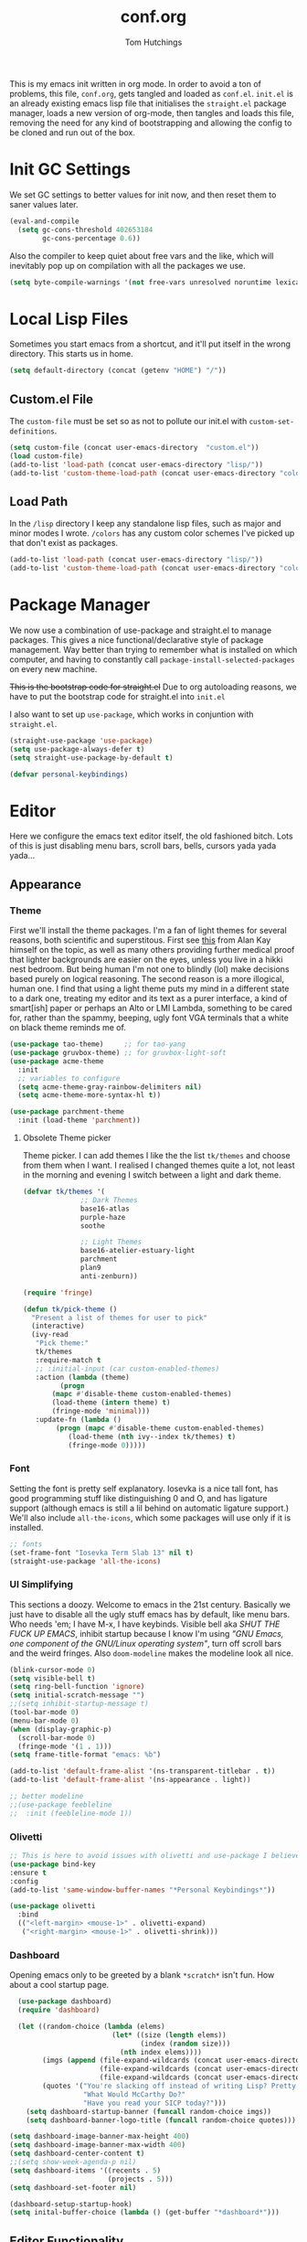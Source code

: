 #+TITLE: conf.org
#+AUTHOR: Tom Hutchings
#+BABEL: :cache yes
#+PROPERTY: header-args :tangle yes

This is my emacs init written in org mode. In order to avoid a ton of problems, this file, =conf.org=, gets tangled and loaded as =conf.el=. =init.el= is an already existing emacs lisp file that initialises the =straight.el= package manager, loads a new version of org-mode, then tangles and loads this file, removing the need for any kind of bootstrapping and allowing the config to be cloned and run out of the box.

* Init GC Settings
We set GC settings to better values for init now, and then reset them to saner values later.

#+BEGIN_SRC emacs-lisp :tangle no
  (eval-and-compile
    (setq gc-cons-threshold 402653184
          gc-cons-percentage 0.6))
#+END_SRC

Also the compiler to keep quiet about free vars and the like, which will inevitably pop up on compilation with all the packages we use.

#+BEGIN_SRC emacs-lisp
  (setq byte-compile-warnings '(not free-vars unresolved noruntime lexical make-local))
#+END_SRC

* Local Lisp Files
Sometimes you start emacs from a shortcut, and it'll put itself in the wrong directory. This starts us in home.

#+BEGIN_SRC emacs-lisp
  (setq default-directory (concat (getenv "HOME") "/"))
#+END_SRC

** Custom.el File
The =custom-file= must be set so as not to pollute our init.el with =custom-set-definitions=.

#+BEGIN_SRC emacs-lisp
  (setq custom-file (concat user-emacs-directory  "custom.el"))
  (load custom-file)
  (add-to-list 'load-path (concat user-emacs-directory "lisp/"))
  (add-to-list 'custom-theme-load-path (concat user-emacs-directory "colors/"))
#+END_SRC

** Load Path
In the =/lisp= directory I keep any standalone lisp files, such as major and minor modes I wrote.
=/colors= has any custom color schemes I've picked up that don't exist as packages.

#+BEGIN_SRC emacs-lisp
  (add-to-list 'load-path (concat user-emacs-directory "lisp/"))
  (add-to-list 'custom-theme-load-path (concat user-emacs-directory "colors/"))
#+END_SRC

* Package Manager
   We now use a combination of use-package and straight.el to manage packages. This gives a nice functional/declarative style of package management. Way better than trying to remember what is installed on which computer, and having to constantly call =package-install-selected-packages= on every new machine.

   +This is the bootstrap code for straight.el+ Due to org autoloading reasons, we have to put the bootstrap code for straight.el into =init.el=

    I also want to set up =use-package=, which works in conjuntion with =straight.el=.

#+BEGIN_SRC emacs-lisp
  (straight-use-package 'use-package)
  (setq use-package-always-defer t)
  (setq straight-use-package-by-default t)

  (defvar personal-keybindings)
#+END_SRC

* Editor
  Here we configure the emacs text editor itself, the old fashioned bitch. Lots of this is just disabling menu bars, scroll bars, bells, cursors yada yada yada...
** Appearance
*** Theme
First we'll install the theme packages. I'm a fan of light themes for several reasons, both scientific and superstitous. First see [[https://www.quora.com/Is-dark-mode-light-text-on-a-dark-background-really-better-for-the-eyes/answer/Alan-Kay-11][this]] from Alan Kay himself on the topic, as well as many others providing further medical proof that lighter backgrounds are easier on the eyes, unless you live in a hikki nest bedroom. But being human I'm not one to blindly (lol) make decisions based purely on logical reasoning.
The second reason is a more illogical, human one. I find that using a light theme puts my mind in a different state to a dark one, treating my editor and its text as a purer interface, a kind of smart[ish] paper or perhaps an Alto or LMI Lambda, something to be cared for, rather than the spammy, beeping, ugly font VGA terminals that a white on black theme reminds me of.

#+BEGIN_SRC emacs-lisp
  (use-package tao-theme)     ;; for tao-yang
  (use-package gruvbox-theme) ;; for gruvbox-light-soft
  (use-package acme-theme
    :init
    ;; variables to configure
    (setq acme-theme-gray-rainbow-delimiters nil)
    (setq acme-theme-more-syntax-hl t))

  (use-package parchment-theme
    :init (load-theme 'parchment))
#+END_SRC

**** Obsolete Theme picker
Theme picker. I can add themes I like the the list =tk/themes= and choose from them when I want. I realised I changed themes quite a lot, not least in the morning and evening I switch between a light and dark theme.
    
#+BEGIN_SRC emacs-lisp :tangle no
  (defvar tk/themes '(
			    ;; Dark Themes
			    base16-atlas
			    purple-haze
			    soothe

			    ;; Light Themes
			    base16-atelier-estuary-light
			    parchment
			    plan9
			    anti-zenburn))

  (require 'fringe)
  
  (defun tk/pick-theme ()
    "Present a list of themes for user to pick"
    (interactive)
    (ivy-read
     "Pick theme:"
     tk/themes 
     :require-match t
     ;; :initial-input (car custom-enabled-themes)
     :action (lambda (theme)
	       (progn
		 (mapc #'disable-theme custom-enabled-themes)
		 (load-theme (intern theme) t)
		 (fringe-mode 'minimal)))
     :update-fn (lambda ()
		  (progn (mapc #'disable-theme custom-enabled-themes)
			 (load-theme (nth ivy--index tk/themes) t)
			 (fringe-mode 0)))))
#+END_SRC

*** Font
Setting the font is pretty self explanatory. Iosevka is a nice tall font, has good programming stuff like distinguishing 0 and O, and has ligature support (although emacs is still a lil behind on automatic ligature support.) We'll also include =all-the-icons=, which some packages will use only if it is installed.

#+BEGIN_SRC emacs-lisp
  ;; fonts
  (set-frame-font "Iosevka Term Slab 13" nil t)
  (straight-use-package 'all-the-icons)
#+END_SRC

*** UI Simplifying
This sections a doozy. Welcome to emacs in the 21st century. Basically we just have to disable all the ugly stuff emacs has by default, like menu bars. Who needs 'em; I have M-x, I have keybinds. Visible bell aka /SHUT THE FUCK UP EMACS/, inhibit startup because I know I'm using /"GNU Emacs, one component of the GNU/Linux operating system"/, turn off scroll bars and the weird fringes. Also =doom-modeline= makes the modeline look all nice.

#+BEGIN_SRC emacs-lisp
  (blink-cursor-mode 0)
  (setq visible-bell t)
  (setq ring-bell-function 'ignore)
  (setq initial-scratch-message "")
  ;;(setq inhibit-startup-message t)
  (tool-bar-mode 0)
  (menu-bar-mode 0)
  (when (display-graphic-p)
    (scroll-bar-mode 0)
    (fringe-mode '(1 . 1)))
  (setq frame-title-format "emacs: %b")

  (add-to-list 'default-frame-alist '(ns-transparent-titlebar . t))
  (add-to-list 'default-frame-alist '(ns-appearance . light))

  ;; better modeline
  ;;(use-package feebleline
  ;;  :init (feebleline-mode 1))
#+END_SRC

*** Olivetti
#+BEGIN_SRC emacs-lisp
  ;; This is here to avoid issues with olivetti and use-package I believe. TODO test
  (use-package bind-key
  :ensure t
  :config
  (add-to-list 'same-window-buffer-names "*Personal Keybindings*"))

  (use-package olivetti
    :bind
    (("<left-margin> <mouse-1>" . olivetti-expand)
     ("<right-margin> <mouse-1>" . olivetti-shrink)))
#+END_SRC

*** Dashboard
Opening emacs only to be greeted by a blank =*scratch*= isn't fun. How about a cool startup page.

#+BEGIN_SRC emacs-lisp
    (use-package dashboard)
    (require 'dashboard)

    (let ((random-choice (lambda (elems)
                           (let* ((size (length elems))
                                  (index (random size)))
                             (nth index elems))))
          (imgs (append (file-expand-wildcards (concat user-emacs-directory "dashboard-images/*.png"))
                        (file-expand-wildcards (concat user-emacs-directory "dashboard-images/*.jpg"))
                        (file-expand-wildcards (concat user-emacs-directory "dashboard-images/*.svg"))))
          (quotes '("You're slacking off instead of writing Lisp? Pretty cringe bro."
                    "What Would McCarthy Do?"
                    "Have you read your SICP today?")))
      (setq dashboard-startup-banner (funcall random-choice imgs))
      (setq dashboard-banner-logo-title (funcall random-choice quotes)))

  (setq dashboard-image-banner-max-height 400)
  (setq dashboard-image-banner-max-width 400)
  (setq dashboard-center-content t)
  ;;(setq show-week-agenda-p nil)
  (setq dashboard-items '((recents . 5)
                          (projects . 5)))
  (setq dashboard-set-footer nil)

  (dashboard-setup-startup-hook)
  (setq inital-buffer-choice (lambda () (get-buffer "*dashboard*")))
#+END_SRC

** Editor Functionality
*** Flyspell
#+BEGIN_SRC emacs-lisp
    ;; flyspell
    (setq ispell-program-name "/opt/local/bin/ispell")

#+END_SRC

*** Smooth Scrolling
#+BEGIN_SRC emacs-lisp
  ;; smooth scroll
  (use-package smooth-scrolling
    :config
    (smooth-scrolling-mode 1))
#+END_SRC

*** Undo Tree
#+BEGIN_SRC emacs-lisp
  (use-package undo-tree
    :config
    (global-undo-tree-mode))
#+END_SRC

*** Minions
#+BEGIN_SRC emacs-lisp
    (use-package minions
      :defer 5
      :config
      (setq minions-mode-line-lighter "≡")
      (minions-mode 1))
#+END_SRC

*** Tramp
#+BEGIN_SRC emacs-lisp :tangle no
      (use-package tramp
        :defer 5
        :config)
#+END_SRC

This lets us connect to locally running docker containers. See [[https://willschenk.com/articles/2020/tramp_tricks/][here]].

#+BEGIN_SRC emacs-lisp :tangle no
  ;; Open files in Docker containers like so: /docker:drunk_bardeen:/etc/passwd
(add-to-list 'tramp-methods
   (cons
    "docker"
    '((tramp-login-program "docker")
      (tramp-login-args (("exec" "-it") ("%h") ("/bin/bash")))
      (tramp-remote-shell "/bin/sh")
      (tramp-remote-shell-args ("-i") ("-c")))))

  (defadvice tramp-completion-handle-file-name-all-completions
    (around dotemacs-completion-docker activate)
    "(tramp-completion-handle-file-name-all-completions \"\" \"/docker:\" returns
      a list of active Docker container names, followed by colons."
    (if (equal (ad-get-arg 1) "/docker:")
        (let* ((dockernames-raw (shell-command-to-string "docker ps | awk '$NF != \"NAMES\" { print $NF \":\" }'"))
               (dockernames (cl-remove-if-not
                             #'(lambda (dockerline) (string-match ":$" dockerline))
                             (split-string dockernames-raw "\n"))))
          (setq ad-return-value dockernames))
      ad-do-it))
#+END_SRC

*** Key bindings
Most of my more specific key bindings are stored in =modal-soul.el=, a set of hydras which simulate a kind of modal-editing system ala vim. Other stuff here is just avy.

#+BEGIN_SRC emacs-lisp
  (use-package hydra
    :ensure t)
  (straight-use-package 'avy)
  (straight-use-package 'buffer-move)
  (load "~/.emacs.d/lisp/modal-soul")

  (straight-use-package 'which-key)
  (which-key-mode)
#+END_SRC

Expand region is great.

#+BEGIN_SRC emacs-lisp
(use-package expand-region
  :bind (("C-." . er/expand-region)))
#+END_SRC

*** mituhara emacs-app keybinds

#+BEGIN_SRC emacs-lisp
  (setq mac-option-modifier 'meta)
  (setq mac-command-modifier 'super)
#+END_SRC

*** Command Completion and Search
**** Ivy/Counsel/Swiper
#+BEGIN_SRC emacs-lisp
  ;; ivy/counsel/swiper
  (use-package counsel
    :defer 2
    :bind (("\C-s" . swiper))
    :config
    (setq swiper-use-visual-line-p #'ignore)
    (counsel-mode))

  (straight-use-package 'smex)
#+END_SRC


*** Inhibit Backups
#+BEGIN_SRC emacs-lisp
  ;; stop backups
  (setq backup-inhibited t
        make-backup-files nil
        auto-save-default nil)

#+END_SRC

*** Ivy Posframe
Show Ivy and related completion things in a posframe, instead of just the minibuffer.

#+BEGIN_SRC emacs-lisp
  (use-package ivy-posframe
    :after counsel
    :config
    (setq ivy-posframe-display-functions-alist
          '((swiper          . ivy-posframe-display-at-point)
            (complete-symbol . ivy-posframe-display-at-point)
            (counsel-M-x     . ivy-posframe-display-at-frame-center)
            (t               . ivy-posframe-display))))
#+END_SRC

** Programs
*** waifu-mode
    Ain't this a gem. It's a kind of image viewer, it picks random images from a given folder and shows them onscreen.
#+BEGIN_SRC emacs-lisp :tangle no
  (require 'waifu)
  (waifu-keybind-to-dir
   '(("m" "~/Pictures/animu/madoka_magica/madoka")
     ("h" "~/Pictures/animu/madoka_magica/homura")
     ("s" "~/Pictures/animu/madoka_magica/sayaka")
     ("k" "~/Pictures/animu/madoka_magica/kyouko")
     ("M" "~/Pictures/animu/madoka_magica/mami")
     ("v" "~/Pictures/animu/gabriel_dropout/vigne")
     ("f" "~/Pictures/animu/re_zero/felix")
     ("p" "~/Pictures/animu/proggybooks")))
#+END_SRC

*** Magit
#+BEGIN_SRC emacs-lisp
(straight-use-package 'magit)
#+END_SRC

*** Projectile
#+BEGIN_SRC emacs-lisp
(straight-use-package 'projectile)
#+END_SRC

*** Treemacs
#+BEGIN_SRC emacs-lisp
  (straight-use-package 'all-the-icons)
  (straight-use-package 'treemacs)
#+END_SRC

*** PDF Tools
Better pdf viewing
#+BEGIN_SRC emacs-lisp
  (use-package pdf-tools
    :config
    (pdf-loader-install)
    (add-hook 'pdf-view-mode-hook (lambda() (linum-mode -1))))
#+END_SRC

*** Elpher
#+BEGIN_SRC emacs-lisp
  (straight-use-package 'elpher)
#+END_SRC

*** VTerm
Better terminal emulation.

#+BEGIN_SRC emacs-lisp
  (straight-use-package 'vterm)
#+END_SRC

*** rcirc
#+BEGIN_SRC emacs-lisp
    (require 'rcirc)
    (add-hook 'rcirc-mode-hook (lambda ()
                                 (rcirc-omit-mode)
                                 (turn-on-visual-line-mode)))

  (setq rcirc-server-alist
        '(("irc.freenode.net"
           :channels ("#emacs" "#lisp" "#lispcafe" "#lobsters" "#sushigirl")
           :nick "patchy")))

  (setq rcirc-authinfo
        '(("freenode" nickserv "patchy" "walkytalky")))

  (setq rcirc-prompt "»» "
        rcirc-time-format "%H:%M "
        rcirc-fill-flag t
        rcirc-default-nick "sasha"
        rcirc-default-full-name "just another soul floating through digital space"
        rcirc-buffer-maximum-lines 1000)
#+END_SRC

* Org
As I spend so much time and effort on /org mode/ I feel it deserves a whole section and a full explanation. 

** Misc Config
First though, a few org addon packages. org-superstar replaces the default =*= with nice unicode bullets and org-sidebar provides a handy sidebar overview of files.

#+BEGIN_SRC emacs-lisp
  (use-package org-superstar
    ;; :demand
    :config
    (org-superstar-configure-like-org-bullets)
    :hook
    (org-mode . org-superstar-mode))

  (straight-use-package 'org-sidebar)
#+END_SRC

Org agenda would annoyingly mess up your windows and then not put them back. Be more like your respectable tidy brother magit.

#+BEGIN_SRC emacs-lisp
  (setq org-agenda-restore-windows-after-quit 1)
  (setq org-src-window-setup 'current-window)
#+END_SRC

=hide-emphasis-markers= is a nice addition that shows styled text inline. Combined with variable pitch mode it makes org buffers feel more like rich text.

#+BEGIN_SRC emacs-lisp
  (setq org-hide-emphasis-markers t)
  ;(add-hook 'org-mode-hook 'variable-pitch-mode)
#+END_SRC

=org-indent-mode= handles indentation, or the lack thereof. Org files should be saved without indentation, and org-indent-mode will display them as if they were. Naturally its important for org-indent-mode to always be enabled, so that the lack of indentation is hidden away.

#+BEGIN_SRC emacs-lisp
  (setq org-startup-indented t)
#+END_SRC

=org-fragtog= nicely switches between latex preview and latex code when your cursor is over a snippet.

#+BEGIN_SRC emacs-lisp
  (use-package org-fragtog
    ;;:straight (:host github :repo "io12/org-fragtog")
    :hook (org-mode-hook . org-fragtog-mode))
#+END_SRC 

#+BEGIN_SRC emacs-lisp
(require 'org-inlinetask)
#+END_SRC

*** Variable Pitch
Using =org-variable-pitch= we preserve whitespace spacing but use the variable pitch font for text.

#+BEGIN_SRC emacs-lisp
  (use-package org-variable-pitch
    :config (org-variable-pitch-setup)
    :hook (org-mode . org-variable-pitch-minor-mode))
#+END_SRC

** Table
Org table auto align, from =/u/ndamee= on reddit:
#+BEGIN_SRC emacs-lisp
  (require 'subr-x)

  (setq org-table-auto-align-in-progress nil)

  (defun org-table-auto-align (begin end length)
    (save-match-data
      (unless (or org-table-auto-align-in-progress
                  (not (org-at-table-p))
                  (and (eq this-command 'org-self-insert-command)
                       (member (this-command-keys) '(" " "+" "|" "-"))))
        ;; uses zero-idle timer so the buffer content is settled after
        ;; the change, the cursor is moved, so we know what state we
        ;; have to restore after auto align
        (run-with-idle-timer
         0 nil
         (lambda ()
           (if (looking-back "| *\\([^|]+\\)")
               (let ((pos (string-trim-right (match-string 1))))
                 (setq org-table-auto-align-in-progress t)
                 (unwind-protect
                     (progn
                       (org-table-align)
                       (search-forward pos nil t))
                   (setq org-table-auto-align-in-progress nil)))))))))


  (define-minor-mode org-table-auto-align-mode
    "A mode for aligning Org mode tables automatically as you type."
    :lighter " OrgTblAA"
    (if org-table-auto-align-mode
        (add-hook 'after-change-functions #'org-table-auto-align t t)
      (remove-hook 'after-change-functions #'org-table-auto-align t)))

  ;; (add-hook 'org-mode-hook #'org-table-auto-align-mode)
#+END_SRC

** Workflow
Now we get to the good stuff. Here we'll set some useful variables for all org functions. Org directory where I keep all my org files. 
My system uses time management features like the /agenda/, =org-capture=, some /GTD/ concepts, and a combo of /Orglzy/ and /Syncthing/ to provide a comprehensive, multiplatform, planning system.

#+BEGIN_SRC emacs-lisp
  (setq tk/org-directory "~/doc/org/")
  (setq tk/org-file-list
        `(,@(file-expand-wildcards (concat tk/org-directory "*.org"))))
#+END_SRC

We should modify the /TODO/ keywords to add a 'NEXT' keyword. This means a task is ongoing, and ideally should be finished before others are started.

#+BEGIN_SRC emacs-lisp :tangle no
  (setq org-todo-keywords 
        '((sequence "TODO" "WAIT" "|" "DONE" )))
#+END_SRC

=inbox.org= serves as a place for captured ideas to go. 

#+BEGIN_SRC emacs-lisp
  (setq org-default-notes-file (concat tk/org-directory "inbox.org"))
#+END_SRC

Once notes are captured to inbox.org, they must be /processed/. I will add any extra details such as deadlines, time to complete, and priority, then /refile/ them to their relevant org heading. Since all org files can be related in any weird number of ways, we shouldn't limit ourselves to only a small amount of targets. All org files (at least all in the org directory) are included, albeit only to a single heading level (for now).

#+BEGIN_SRC emacs-lisp
  (setq org-refile-targets
        (mapcar (lambda (e) `(,e . (:maxlevel . 2)))
                tk/org-file-list))
  (setq org-refile-use-outline-path 'file)
#+END_SRC

Sometimes I wanna use /pomodoro technique/.

#+BEGIN_SRC emacs-lisp
  (straight-use-package 'org-pomodoro)
#+END_SRC

** Agenda 
The same principle applies to /agenda/. We should be able to put /TODO/ headings in any org file, for any project, and have them be added to the agenda. We can filter through these in the agenda config.

#+BEGIN_SRC emacs-lisp
  (setq org-agenda-files tk/org-file-list)
#+END_SRC

The org agenda page is the heart of the entire system. Assuming all the org files are in place, and the headings are processed correctly, this should be a beautiful dashboard to manage tasks from. Largely copied from [[https://gist.github.com/jethrokuan/78936a44f249e2c1a61b5184669a32d7][this gist]] (look up the rest of Jethro Kuans stuff on this though, he's got it down).

#+BEGIN_SRC emacs-lisp
  (setq tk/org-agenda-view
        `(("a" "Agenda"
           ;; Today
           (;; (agenda ""
            ;;         ((org-agenda-span 'day)
            ;;          (org-agenda-overriding-header "Today")
            ;;          (org-deadline-warning-days 365)))
            ;; The Week
            (agenda ""
                    ((org-agenda-span 'week)
                     (org-agenda-overriding-header "This Week")
                     (org-deadline-warning-days 5)))
            ;; Inbox
            (todo "TODO"
                  ((org-agenda-overriding-header "Inbox")
                   (org-agenda-files `(,(concat tk/org-directory "inbox.org")))))
            ;; In Progress
            (todo "NEXT"
                  ((org-agenda-overriding-header "In Progress")
                   (org-agenda-files `(,@(file-expand-wildcards (concat tk/org-directory "*.org"))))))
            ;; Tasks TODO
            (todo "TODO"
                  ((org-agenda-overriding-header "Tasks")
                   (org-agenda-files `(,@(file-expand-wildcards (concat tk/org-directory "*.org"))))
                   (org-agenda-skip-function '(org-agenda-skip-entry-if 'deadline 'scheduled))))
            nil))))

  (setq org-agenda-custom-commands `,tk/org-agenda-view)
  (global-set-key (kbd "C-c a") #'org-agenda)
#+END_SRC

It's also important to handle idle time. I sometimes forget I'm clocked in, or something high priority comes up and I forget to clock out. Setting an idle time variable will tell org to prompt you after n minutes have passed without any input, asking what to do with the time spent doing 'nothing'. ~Of course some tasks aren't doable in emacs,~ glorious macOS will measure any activity on the system. Still doesn't apply for offline tasks. That could be time spent working offline, and you can just tell org to add it to the clock all the same.

#+BEGIN_SRC emacs-lisp
(setq org-clock-idle-timer 15)
#+END_SRC

We'll also do some minor theming to tidy it up.

#+BEGIN_SRC emacs-lisp
  (setq org-agenda-block-separator ?-)
#+END_SRC

Capturing is key to the process. Ideas can come about anywhere, anytime. Being able to quickly jot your idea down for later processing means you don't have to worry about sacrificing your current task or your forgetting your idea.
Right now there's only one capture template, /i/, which adds the idea to the inbox file with /TODO/ prefixed.

#+BEGIN_SRC emacs-lisp
  (setq org-capture-templates
        `(("i" "inbox" entry (file ,(concat tk/org-directory "inbox.org")) "* TODO %?")
          ("n" "next" entry (file ,(concat tk/org-directory "next.org"))   "* TODO %?")))

  (global-set-key (kbd "C-c c") #'org-capture)
#+END_SRC

** Note Taking
=org-download= is great for taking notes.

#+BEGIN_SRC emacs-lisp
  (use-package org-download
    :custom
    (org-download-screenshot-method "screencapture -i %s"))
#+END_SRC

=org-brain= dropped in favour of =org-roam=
#+BEGIN_SRC emacs-lisp :tangle no
  (use-package org-brain
    :init
    (setq org-brain-path (concat tk/org-directory "brain/"))
    :config
    (setq org-id-track-globally t)
    (setq org-id-locations-file (concat user-emacs-directory ".org-id-locations"))
    (push '("b" "Brain" plain (function org-brain-goto-end)
            "* %i%?" :empty-lines 1)
          org-capture-templates)
    (setq org-brain-visualize-default-choices 'all)
    (setq org-brain-title-max-length 12)
    (setq org-brain-include-file-entries nil
          org-brain-file-entries-use-title nil))
#+END_SRC

=org-roam=
#+BEGIN_SRC emacs-lisp :tangle no
  (use-package org-roam
        :after org
        :hook (org-mode . org-roam-mode)
        :straight (:host github :repo "jethrokuan/org-roam")
        :custom
        (org-roam-directory tk/org-directory)
        :bind
        ("C-c n l" . org-roam)      
        ("C-c n t" . org-roam-today)
        ("C-c n f" . org-roam-find-file)
        ("C-c n i" . org-roam-insert)
        ("C-c n g" . org-roam-show-graph))
#+END_SRC

** Habits
Org has a nice way of tracking em.

#+BEGIN_SRC emacs-lisp :tangle no
  (add-to-list 'org-modules 'habit)
#+END_SRC

** Blog
Org mode can also be used as a blog creation platform. I can write and keep blog posts locally, and then publish them to a webserver in HTML format. We publish using the =org-publish= settings in the next heading.

** Site Publishing
Pusblishing my website. Written in org files and published to HTML/Gemini. Will replace Blog.

But first we'll have to quickly pull in an org-mode gemini exporter. I was writing my own, but Justin Abrahms version is pretty good.

#+BEGIN_SRC emacs-lisp
  (load "~/.emacs.d/lisp/ox-gemini/ox-gemini.el")
#+END_SRC

#+BEGIN_SRC emacs-lisp
  (setq org-publish-project-alist
        '(("site-root"
           :base-directory "~/doc/site/"
           :base-extension "org"
           :section-numbers nil
           :table-of-contents nil
           :publishing-function org-html-publish-to-html
           :publishing-directory "/ssh:comf.moe:/var/www/comf.moe/")

          ("site-static"
           :base-directory "~/doc/site/"
           :base-extension "css\\|html\\|js\\|jpg\\|png\\|gif"
           :recursive t
           :publishing-function org-publish-attachment
           :publishing-directory "/ssh:comf.moe:/var/www/comf.moe/")

          ("site-blog"
           :base-directory "~/doc/blog/"
           :base-extension "org"
           :auto-sitemap t
                                          ;           :sitemap-filename "index"
           :publishing-function org-html-publish-to-html
           :publishing-directory "/ssh:comf.moe:/var/www/comf.moe/blog/")

          ("site-gemini"
           :base-directory "~/doc/site/"
           :publishing-function org-gemini-publish-to-gemini
           :publishing-directory "/ssh:comf.moe:/var/gemini/")

          ;; TODO ox-gemini publishing

          ("site" :components ("site-root" "site-static" "site-blog" "site-gemini"))))
#+END_SRC

* Languages
Finally we've transformed the ancient magicks of emacs from a 50 year old dusty old expensive typewriter into an elegant tool to weave the fabric of code. Or something. Now we can get to our language specific config and hooks. 

** Company Mode
Most of these languages provide a company mode completion system. We'll just make sure the latest version is installed here so we don't have to worry about it somwhere else.

#+BEGIN_SRC emacs-lisp
  (straight-use-package 'company)
#+END_SRC

** LSP Mode
#+BEGIN_SRC emacs-lisp
  (use-package lsp-mode
    ;; :hook ((c++-mode . lsp))
    ;; :commands lsp lsp-register-client lsp-tramp-connection
    )

  (use-package lsp-ui :commands lsp-ui-mode)
  (use-package lsp-ivy :commands lsp-ivy-workspace-symbol)
#+END_SRC

** C/C++
The siblings who don't want to be associated with each other, lumped in to the same hook once again. By default emacs formats C in a bizarre GNU way. Cool, but not for me. Or whoever else has to read my C code.

The mode hook is to set up eglot, but since that's proved very difficult in OS dev stuff, and my main C programming is for OS dev, I just disabled it until I can be bothered.

#+BEGIN_SRC emacs-lisp
  (setq c-default-style "linux"
	c-basic-offset 4)
#+END_SRC

** Lisps
The language of the gods finally gets its turn. Do I want intelligent context dependent structural editing? *YES*. Do I want rainbows all over my parentheses? *YES*. Gimme that good shit.

#+BEGIN_SRC emacs-lisp
  (straight-use-package 'geiser)
  (straight-use-package 'lispy)
  (straight-use-package 'rainbow-delimiters)
  (straight-use-package 'el-fly-indent-mode)

  ;; TODO split this into hook declaration then multiple use-package declarations adding to hook
  (defun tk/lisp-hook ()
    "Personal Lisp hook."
    (electric-pair-mode)
    (lispy-mode)
    (rainbow-delimiters-mode)
    (show-paren-mode)
    (company-mode)
    (el-fly-indent-mode))

  (add-hook 'emacs-lisp-mode-hook  #'tk/lisp-hook)
  (add-hook 'common-lisp-mode-hook #'tk/lisp-hook)
  (add-hook 'scheme-mode-hook      #'tk/lisp-hook)
  (add-hook 'lisp-mode-hook        #'tk/lisp-hook)

  ;; Common Lisp
  (use-package sly)

  ;; (straight-use-package 'slime-company)
  ;; (require 'slime)
  ;; (setq inferior-lisp-program "/opt/local/bin/sbcl")
  ;; (slime-setup '(slime-fancy slime-company))
#+END_SRC

** Latex
This is really just wrestling with macOS. AuCTeX is really good out of the box.

#+BEGIN_SRC emacs-lisp
(use-package auctex)
(straight-use-package 'latex-pretty-symbols)
(straight-use-package 'exec-path-from-shell)

(exec-path-from-shell-initialize)
(setq TeX-parse-self t) ; Enable parse on load.
(setq TeX-auto-save t) ; Enable parse on save.
#+END_SRC

I guess I write academic stuff. As such we need the ultimate academic tool.

#+BEGIN_SRC emacs-lisp
(straight-use-package 'academic-phrases)
#+END_SRC

** Matlab
Urgh, matlab. At least its not too bad to use from within Emacs. We've gotta tell matlab-mode where the matlab binary is, and then we get to use the shell and eval like features in Emacs.

#+BEGIN_SRC emacs-lisp
(straight-use-package 'matlab-mode)
(setq matlab-shell-command "/Applications/MATLAB_R2019a.app/bin/matlab")
(setq matlab-shell-command-switches (list "-nodesktop"))
#+END_SRC

** C#
We use csharp-mode for general syntax highlighting, and omnisharp for more advanced tooling.

#+BEGIN_SRC emacs-lisp
  (straight-use-package 'csharp-mode)
  (straight-use-package 'omnisharp)

  (add-hook 'csharp-mode-hook #'omnisharp-mode)
  ;(omnisharp-install-server)  ;Will do nothing if server already installed

  (eval-after-load
   'company
   '(add-to-list 'company-backends 'company-omnisharp))

  (add-hook 'csharp-mode-hook #'company-mode)
#+END_SRC

** Swift/Xcode
Currently non working, not tangled

#+BEGIN_SRC emacs-lisp :tangle no
  (use-package lsp-sourcekit
    :after lsp-mode
    :config
    (setenv "SOURCEKIT_TOOLCHAIN_PATH" "/Library/Developer/Toolchains/")
    (setq lsp-sourcekit-executable (expand-file-name "/L")))
#+END_SRC

* Work
** TODO Export this to a private external file
** Proxy
Have to set a proxy for the work VPN.

#+BEGIN_SRC emacs-lisp
    (setq url-proxy-services '(("no_proxy" . "gitlab.iotrap.com")
                               ("http" . "http://bragg.iotrap.com:3128")
                               ("https" . "http://bragg.iotrap.com:3128")))
#+END_SRC

** Work C++
For work I have to write a different style.

#+BEGIN_SRC emacs-lisp
(setq c-default-style "whitesmith"
	    c-basic-offset 8)
#+END_SRC

We can also use lsp-mode for some C++ goodies.

#+BEGIN_SRC emacs-lisp
  (lsp-register-client
   (make-lsp-client :new-connection (lsp-tramp-connection "clangd-8")
                    :major-modes '(c++-mode)
                    :remote? t
                    :server-id 'clangd-remote))
#+END_SRC


* Regular GC Settings
Now we can put the GC back to normal.

#+BEGIN_SRC emacs-lisp :tangle no
(setq gc-cons-threshold 16777216
      gc-cons-percentage 0.1)
#+END_SRC
